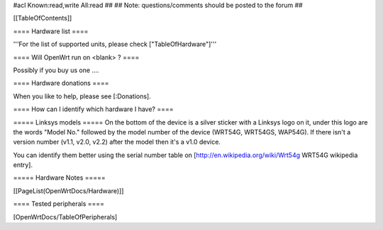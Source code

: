 #acl Known:read,write All:read
##
## Note: questions/comments should be posted to the forum
##


[[TableOfContents]]


==== Hardware list ====

'''For the list of supported units, please check ["TableOfHardware"]'''


==== Will OpenWrt run on <blank> ? ====

Possibly if you buy us one ....


==== Hardware donations ====

When you like to help, please see [:Donations].


==== How can I identify which hardware I have? ====

===== Linksys models =====
On the bottom of the device is a silver sticker with a Linksys logo on it, under this logo are the words "Model No." followed by the model number of the device (WRT54G, WRT54GS, WAP54G). If there isn't a version number (v1.1, v2.0, v2.2) after the model then it's a v1.0 device.

You can identify them better using the serial number table on [http://en.wikipedia.org/wiki/Wrt54g WRT54G wikipedia entry].


===== Hardware Notes =====

[[PageList(OpenWrtDocs/Hardware)]]

==== Tested peripherals ====

[OpenWrtDocs/TableOfPeripherals]
